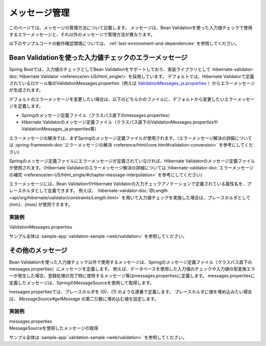 メッセージ管理
====================================================================================================
このページでは、メッセージの管理方法について記載します。
メッセージは、Bean Validationを使った入力値チェックで使用するエラーメッセージと、それ以外のメッセージで管理方法が異なります。

以下のサンプルコードの動作確認環境については、 :ref:`test-environment-and-dependencies` を参照してください。

Bean Validationを使った入力値チェックのエラーメッセージ
---------------------------------------------------------
Spring Bootでは、入力値のチェックとしてBean Validationをサポートしており、実装ライブラリとして :hibernate-validator-doc:`Hibernate Validator <reference/en-US/html_single/>` を採用しています。
デフォルトでは、Hibernate Validatorで定義されているロケール毎のValidationMessages.properties（例えば `ValidationMessages_ja.properties <https://github.com/hibernate/hibernate-validator/blob/6.2.4.Final/engine/src/main/resources/org/hibernate/validator/ValidationMessages_ja.properties>`_ ）からエラーメッセージが生成されます。

デフォルトのエラーメッセージを変更したい場合は、以下のどちらかのファイルに、デフォルトから変更したいエラーメッセージを定義します。

* Springのメッセージ定義ファイル（クラスパス直下のmessages.properties）
* Hibernate Validatorのメッセージ定義ファイル（クラスパス直下のValidationMessages.propertiesやValidationMessages_ja.properties等）

エラーメッセージの解決では、まずSpringのメッセージ定義ファイルが使用されます。（エラーメッセージ解決の詳細については :spring-framework-doc:`エラーメッセージの解決 <reference/html/core.html#validation-conversion>` を参考にしてください）

Springのメッセージ定義ファイルにエラーメッセージが定義されていなければ、Hibernate Validatorのメッセージ定義ファイルが使用されます。（Hibernate Validatorのエラーメッセージ解決の詳細については :hibernate-validator-doc:`エラーメッセージの補完 <reference/en-US/html_single/#chapter-message-interpolation>` を参考にしてください）

エラーメッセージには、Bean ValidationやHibernate Validatorの入力チェックアノテーションで定義されている属性名を、プレースホルダとして定義できます。
例えば、 :hibernate-validator-doc:`@Length <api/org/hibernate/validator/constraints/Length.html>` を用いて入力値チェックを実施した場合は、プレースホルダとして `{min}、{max}` が使用できます。

実装例
^^^^^^^^^^^^^^^^^^^^^^^^^^^^^^^^^^^^^^^^^^^^^^^
ValidationMessages.properties
  .. literalinclude:: ../../../samples/web/validation/src/main/resources/ValidationMessages.properties
     :language: properties

サンプル全体は :sample-app:`validation-sample <web/validation>` を参照してください。

その他のメッセージ
-----------------------------------------------
Bean Validationを使った入力値チェック以外で使用するメッセージは、Springのメッセージ定義ファイル（クラスパス直下のmessages.properties）にメッセージを定義します。
例えば、データベースを使用した入力値のチェックや入力値の型変換エラーが発生した場合、登録処理の完了時に使用するメッセージ等はmessages.propertiesに定義します。
messages.propertiesに定義したメッセージは、SpringのMessageSourceを使用して取得します。

messages.propertiesでは、プレースホルダを `{0}、{1}` のような連番で定義します。
プレースホルダに値を埋め込みたい場合は、 `MessageSource#getMessage` の第二引数に埋め込む値を設定します。

実装例
^^^^^^^^^^^^^^^^^^^^^^^^^^^^^^^^^^^^^^^^^^^^^^^
messages.properties
  .. literalinclude:: ../../../samples/web/validation/src/main/resources/messages.properties
     :language: properties

MessageSourceを使用したメッセージの取得
  .. literalinclude:: ../../../samples/web/validation/src/main/java/keel/validation/controller/AddUserController.java
     :language: java
     :start-after: message-source-injection-start
     :end-before: message-source-injection-end
     :dedent: 4

  .. literalinclude:: ../../../samples/web/validation/src/main/java/keel/validation/controller/AddUserController.java
     :language: java
     :start-after: message-source-start
     :end-before: message-source-end
     :dedent: 8

サンプル全体は :sample-app:`validation-sample <web/validation>` を参照してください。
